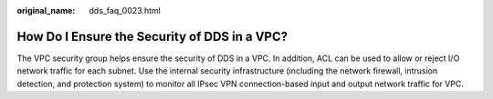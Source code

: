 :original_name: dds_faq_0023.html

.. _dds_faq_0023:

How Do I Ensure the Security of DDS in a VPC?
=============================================

The VPC security group helps ensure the security of DDS in a VPC. In addition, ACL can be used to allow or reject I/O network traffic for each subnet. Use the internal security infrastructure (including the network firewall, intrusion detection, and protection system) to monitor all IPsec VPN connection-based input and output network traffic for VPC.
